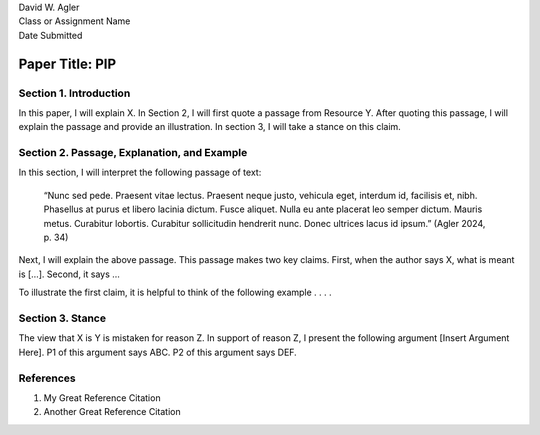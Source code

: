 | David W. Agler
| Class or Assignment Name
| Date Submitted

Paper Title: PIP
================

Section 1. Introduction
-----------------------

In this paper, I will explain X. In Section 2, I will first quote a
passage from Resource Y. After quoting this passage, I will explain the
passage and provide an illustration. In section 3, I will take a stance
on this claim.

Section 2. Passage, Explanation, and Example
--------------------------------------------

In this section, I will interpret the following passage of text:

   “Nunc sed pede. Praesent vitae lectus. Praesent neque justo, vehicula
   eget, interdum id, facilisis et, nibh. Phasellus at purus et libero
   lacinia dictum. Fusce aliquet. Nulla eu ante placerat leo semper
   dictum. Mauris metus. Curabitur lobortis. Curabitur sollicitudin
   hendrerit nunc. Donec ultrices lacus id ipsum.” (Agler 2024, p. 34)

Next, I will explain the above passage. This passage makes two key
claims. First, when the author says X, what is meant is […]. Second, it
says …

To illustrate the first claim, it is helpful to think of the following
example . . . .

Section 3. Stance
-----------------

The view that X is Y is mistaken for reason Z. In support of reason Z, I
present the following argument [Insert Argument Here]. P1 of this
argument says ABC. P2 of this argument says DEF.

References
----------

1. My Great Reference Citation
2. Another Great Reference Citation

